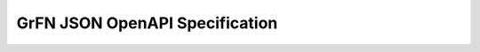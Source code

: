 GrFN JSON OpenAPI Specification
===============================

.. raw:: html
  :file: grfn_openapi.html
